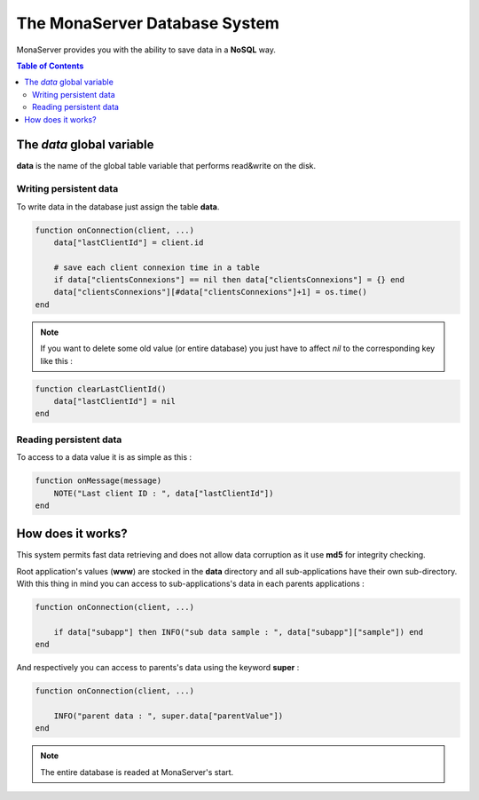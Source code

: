 
The MonaServer Database System
##############################

MonaServer provides you with the ability to save data in a **NoSQL** way.

.. contents:: Table of Contents

The *data* global variable
*******************************************

**data** is the name of the global table variable that performs read&write on the disk.

Writing persistent data
===========================================

To write data in the database just assign the table **data**.

.. code-block:: lua

    function onConnection(client, ...)
        data["lastClientId"] = client.id
        
        # save each client connexion time in a table
        if data["clientsConnexions"] == nil then data["clientsConnexions"] = {} end
        data["clientsConnexions"][#data["clientsConnexions"]+1] = os.time()
    end
    
.. note:: If you want to delete some old value (or entire database) you just have to affect *nil* to the corresponding key like this :

.. code-block:: lua

    function clearLastClientId()
        data["lastClientId"] = nil
    end

Reading persistent data
===========================================

To access to a data value it is as simple as this :

.. code-block:: lua

    function onMessage(message)
        NOTE("Last client ID : ", data["lastClientId"])
    end


How does it works?
*******************************************

This system permits fast data retrieving and does not allow data corruption as it use **md5** for integrity checking.

Root application's values (**www**) are stocked in the **data** directory and all sub-applications have their own sub-directory. With this thing in mind you can access to sub-applications's data in each parents applications :

.. code-block:: lua

    function onConnection(client, ...)
    
        if data["subapp"] then INFO("sub data sample : ", data["subapp"]["sample"]) end
    end
    
And respectively you can access to parents's data using the keyword **super** :

.. code-block:: lua

    function onConnection(client, ...)
     
        INFO("parent data : ", super.data["parentValue"])
    end

.. note::

    The entire database is readed at MonaServer's start.
